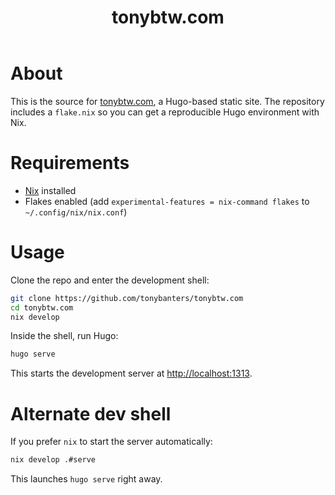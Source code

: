 #+TITLE: tonybtw.com

* About
This is the source for [[https://tonybtw.com][tonybtw.com]], a Hugo-based static site.  
The repository includes a =flake.nix= so you can get a reproducible Hugo environment with Nix.

* Requirements
- [[https://nixos.org/download.html][Nix]] installed  
- Flakes enabled (add =experimental-features = nix-command flakes= to =~/.config/nix/nix.conf=)

* Usage
Clone the repo and enter the development shell:

#+BEGIN_SRC sh
git clone https://github.com/tonybanters/tonybtw.com
cd tonybtw.com
nix develop
#+END_SRC

Inside the shell, run Hugo:

#+BEGIN_SRC sh
hugo serve
#+END_SRC

This starts the development server at http://localhost:1313.

* Alternate dev shell
If you prefer =nix= to start the server automatically:

#+BEGIN_SRC sh
nix develop .#serve
#+END_SRC

This launches =hugo serve= right away.

